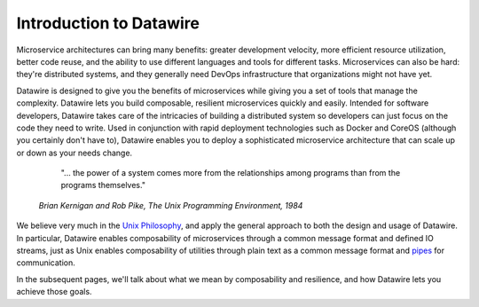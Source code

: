 Introduction to Datawire
########################

Microservice architectures can bring many benefits: greater
development velocity, more efficient resource utilization, better
code reuse, and the ability to use different languages and tools
for different tasks. Microservices can also be hard: they're
distributed systems, and they generally need DevOps infrastructure
that organizations might not have yet.

Datawire is designed to give you the benefits of microservices while
giving you a set of tools that manage the complexity. Datawire lets
you build composable, resilient microservices quickly and
easily. Intended for software developers, Datawire takes care of the
intricacies of building a distributed system so developers can just
focus on the code they need to write. Used in conjunction with rapid
deployment technologies such as Docker and CoreOS (although you
certainly don't have to), Datawire enables you to deploy a
sophisticated microservice architecture that can scale up or down as
your needs change.

  "... the power of a system comes more from the relationships among
  programs than from the programs themselves."

 *Brian Kernigan and Rob Pike, The Unix Programming Environment, 1984*

We believe very much in the `Unix Philosophy
<http://en.wikipedia.org/wiki/Unix_philosophy>`_, and apply the
general approach to both the design and usage of Datawire. In
particular, Datawire enables composability of microservices through a
common message format and defined IO streams, just as Unix enables
composability of utilities through plain text as a common message
format and `pipes <http://en.wikipedia.org/wiki/Pipeline_%28Unix%29>`_
for communication.

In the subsequent pages, we'll talk about what we mean by
composability and resilience, and how Datawire lets you achieve those
goals. 

